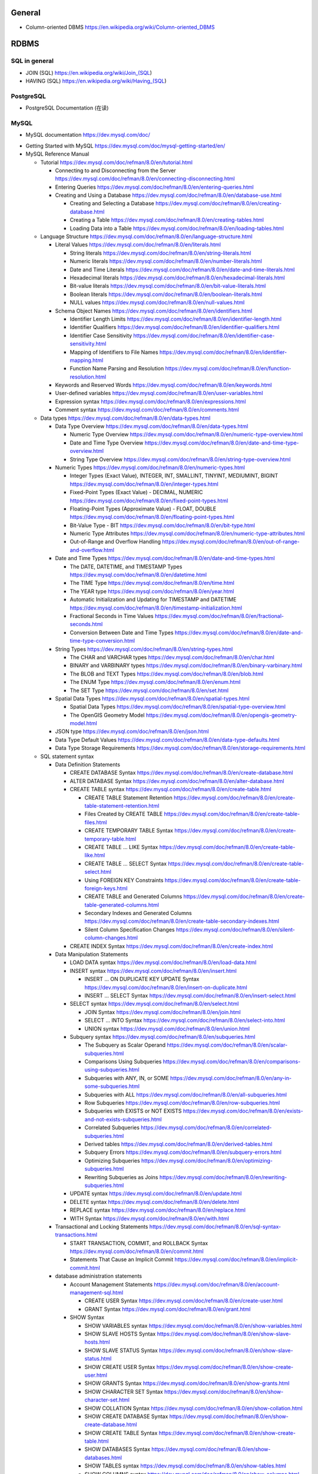 General
=======
- Column-oriented DBMS
  https://en.wikipedia.org/wiki/Column-oriented_DBMS

RDBMS
=====
SQL in general
--------------
- JOIN (SQL)
  https://en.wikipedia.org/wiki/Join_(SQL)

- HAVING (SQL)
  https://en.wikipedia.org/wiki/Having_(SQL)

PostgreSQL
----------
- PostgreSQL Documentation (在读)

MySQL
-----
- MySQL documentation
  https://dev.mysql.com/doc/

* Getting Started with MySQL
  https://dev.mysql.com/doc/mysql-getting-started/en/

* MySQL Reference Manual

  - Tutorial
    https://dev.mysql.com/doc/refman/8.0/en/tutorial.html

    * Connecting to and Disconnecting from the Server
      https://dev.mysql.com/doc/refman/8.0/en/connecting-disconnecting.html

    * Entering Queries
      https://dev.mysql.com/doc/refman/8.0/en/entering-queries.html

    * Creating and Using a Database
      https://dev.mysql.com/doc/refman/8.0/en/database-use.html

      - Creating and Selecting a Database
        https://dev.mysql.com/doc/refman/8.0/en/creating-database.html

      - Creating a Table
        https://dev.mysql.com/doc/refman/8.0/en/creating-tables.html

      - Loading Data into a Table
        https://dev.mysql.com/doc/refman/8.0/en/loading-tables.html

  - Language Structure
    https://dev.mysql.com/doc/refman/8.0/en/language-structure.html

    * Literal Values
      https://dev.mysql.com/doc/refman/8.0/en/literals.html

      - String literals
        https://dev.mysql.com/doc/refman/8.0/en/string-literals.html

      - Numeric literals
        https://dev.mysql.com/doc/refman/8.0/en/number-literals.html

      - Date and Time Literals
        https://dev.mysql.com/doc/refman/8.0/en/date-and-time-literals.html

      - Hexadecimal literals
        https://dev.mysql.com/doc/refman/8.0/en/hexadecimal-literals.html

      - Bit-value literals
        https://dev.mysql.com/doc/refman/8.0/en/bit-value-literals.html

      - Boolean literals
        https://dev.mysql.com/doc/refman/8.0/en/boolean-literals.html

      - NULL values
        https://dev.mysql.com/doc/refman/8.0/en/null-values.html

    * Schema Object Names
      https://dev.mysql.com/doc/refman/8.0/en/identifiers.html

      - Identifier Length Limits
        https://dev.mysql.com/doc/refman/8.0/en/identifier-length.html

      - Identifier Qualifiers
        https://dev.mysql.com/doc/refman/8.0/en/identifier-qualifiers.html

      - Identifier Case Sensitivity
        https://dev.mysql.com/doc/refman/8.0/en/identifier-case-sensitivity.html

      - Mapping of Identifiers to File Names
        https://dev.mysql.com/doc/refman/8.0/en/identifier-mapping.html

      - Function Name Parsing and Resolution
        https://dev.mysql.com/doc/refman/8.0/en/function-resolution.html

    * Keywords and Reserved Words
      https://dev.mysql.com/doc/refman/8.0/en/keywords.html

    * User-defined variables
      https://dev.mysql.com/doc/refman/8.0/en/user-variables.html

    * Expression syntax
      https://dev.mysql.com/doc/refman/8.0/en/expressions.html

    * Comment syntax
      https://dev.mysql.com/doc/refman/8.0/en/comments.html

  - Data types
    https://dev.mysql.com/doc/refman/8.0/en/data-types.html

    * Data Type Overview
      https://dev.mysql.com/doc/refman/8.0/en/data-types.html

      - Numeric Type Overview
        https://dev.mysql.com/doc/refman/8.0/en/numeric-type-overview.html

      - Date and Time Type Overview
        https://dev.mysql.com/doc/refman/8.0/en/date-and-time-type-overview.html

      - String Type Overview
        https://dev.mysql.com/doc/refman/8.0/en/string-type-overview.html

    * Numeric Types
      https://dev.mysql.com/doc/refman/8.0/en/numeric-types.html

      - Integer Types (Exact Value), INTEGER, INT, SMALLINT, TINYINT,
        MEDIUMINT, BIGINT
        https://dev.mysql.com/doc/refman/8.0/en/integer-types.html

      - Fixed-Point Types (Exact Value) - DECIMAL, NUMERIC
        https://dev.mysql.com/doc/refman/8.0/en/fixed-point-types.html

      - Floating-Point Types (Approximate Value) - FLOAT, DOUBLE
        https://dev.mysql.com/doc/refman/8.0/en/floating-point-types.html

      - Bit-Value Type - BIT
        https://dev.mysql.com/doc/refman/8.0/en/bit-type.html

      - Numeric Type Attributes
        https://dev.mysql.com/doc/refman/8.0/en/numeric-type-attributes.html

      - Out-of-Range and Overflow Handling
        https://dev.mysql.com/doc/refman/8.0/en/out-of-range-and-overflow.html

    * Date and Time Types
      https://dev.mysql.com/doc/refman/8.0/en/date-and-time-types.html

      - The DATE, DATETIME, and TIMESTAMP Types
        https://dev.mysql.com/doc/refman/8.0/en/datetime.html

      - The TIME Type
        https://dev.mysql.com/doc/refman/8.0/en/time.html

      - The YEAR type
        https://dev.mysql.com/doc/refman/8.0/en/year.html

      - Automatic Initialization and Updating for TIMESTAMP and DATETIME
        https://dev.mysql.com/doc/refman/8.0/en/timestamp-initialization.html

      - Fractional Seconds in Time Values
        https://dev.mysql.com/doc/refman/8.0/en/fractional-seconds.html

      - Conversion Between Date and Time Types
        https://dev.mysql.com/doc/refman/8.0/en/date-and-time-type-conversion.html

    * String Types
      https://dev.mysql.com/doc/refman/8.0/en/string-types.html

      - The CHAR and VARCHAR types
        https://dev.mysql.com/doc/refman/8.0/en/char.html

      - BINARY and VARBINARY types
        https://dev.mysql.com/doc/refman/8.0/en/binary-varbinary.html

      - The BLOB and TEXT Types
        https://dev.mysql.com/doc/refman/8.0/en/blob.html

      - The ENUM Type
        https://dev.mysql.com/doc/refman/8.0/en/enum.html

      - The SET Type
        https://dev.mysql.com/doc/refman/8.0/en/set.html

    * Spatial Data Types
      https://dev.mysql.com/doc/refman/8.0/en/spatial-types.html

      - Spatial Data Types
        https://dev.mysql.com/doc/refman/8.0/en/spatial-type-overview.html

      - The OpenGIS Geometry Model
        https://dev.mysql.com/doc/refman/8.0/en/opengis-geometry-model.html

    * JSON type
      https://dev.mysql.com/doc/refman/8.0/en/json.html

    * Data Type Default Values
      https://dev.mysql.com/doc/refman/8.0/en/data-type-defaults.html

    * Data Type Storage Requirements
      https://dev.mysql.com/doc/refman/8.0/en/storage-requirements.html

  - SQL statement syntax

    * Data Definition Statements

      - CREATE DATABASE Syntax
        https://dev.mysql.com/doc/refman/8.0/en/create-database.html

      - ALTER DATABASE Syntax
        https://dev.mysql.com/doc/refman/8.0/en/alter-database.html

      - CREATE TABLE syntax
        https://dev.mysql.com/doc/refman/8.0/en/create-table.html

        * CREATE TABLE Statement Retention
          https://dev.mysql.com/doc/refman/8.0/en/create-table-statement-retention.html

        * Files Created by CREATE TABLE
          https://dev.mysql.com/doc/refman/8.0/en/create-table-files.html

        * CREATE TEMPORARY TABLE Syntax
          https://dev.mysql.com/doc/refman/8.0/en/create-temporary-table.html

        * CREATE TABLE ... LIKE Syntax
          https://dev.mysql.com/doc/refman/8.0/en/create-table-like.html

        * CREATE TABLE ... SELECT Syntax
          https://dev.mysql.com/doc/refman/8.0/en/create-table-select.html

        * Using FOREIGN KEY Constraints
          https://dev.mysql.com/doc/refman/8.0/en/create-table-foreign-keys.html

        * CREATE TABLE and Generated Columns
          https://dev.mysql.com/doc/refman/8.0/en/create-table-generated-columns.html

        * Secondary Indexes and Generated Columns
          https://dev.mysql.com/doc/refman/8.0/en/create-table-secondary-indexes.html

        * Silent Column Specification Changes
          https://dev.mysql.com/doc/refman/8.0/en/silent-column-changes.html

      - CREATE INDEX Syntax
        https://dev.mysql.com/doc/refman/8.0/en/create-index.html

    * Data Manipulation Statements

      - LOAD DATA syntax
        https://dev.mysql.com/doc/refman/8.0/en/load-data.html

      - INSERT syntax
        https://dev.mysql.com/doc/refman/8.0/en/insert.html

        * INSERT ... ON DUPLICATE KEY UPDATE Syntax
          https://dev.mysql.com/doc/refman/8.0/en/insert-on-duplicate.html

        * INSERT ... SELECT Syntax
          https://dev.mysql.com/doc/refman/8.0/en/insert-select.html

      - SELECT syntax
        https://dev.mysql.com/doc/refman/8.0/en/select.html

        * JOIN Syntax
          https://dev.mysql.com/doc/refman/8.0/en/join.html

        * SELECT ... INTO Syntax
          https://dev.mysql.com/doc/refman/8.0/en/select-into.html

        * UNION syntax
          https://dev.mysql.com/doc/refman/8.0/en/union.html

      - Subquery syntax
        https://dev.mysql.com/doc/refman/8.0/en/subqueries.html

        * The Subquery as Scalar Operand
          https://dev.mysql.com/doc/refman/8.0/en/scalar-subqueries.html

        * Comparisons Using Subqueries
          https://dev.mysql.com/doc/refman/8.0/en/comparisons-using-subqueries.html

        * Subqueries with ANY, IN, or SOME
          https://dev.mysql.com/doc/refman/8.0/en/any-in-some-subqueries.html

        * Subqueries with ALL
          https://dev.mysql.com/doc/refman/8.0/en/all-subqueries.html

        * Row Subqueries
          https://dev.mysql.com/doc/refman/8.0/en/row-subqueries.html

        * Subqueries with EXISTS or NOT EXISTS
          https://dev.mysql.com/doc/refman/8.0/en/exists-and-not-exists-subqueries.html

        * Correlated Subqueries
          https://dev.mysql.com/doc/refman/8.0/en/correlated-subqueries.html

        * Derived tables
          https://dev.mysql.com/doc/refman/8.0/en/derived-tables.html

        * Subquery Errors
          https://dev.mysql.com/doc/refman/8.0/en/subquery-errors.html

        * Optimizing Subqueries
          https://dev.mysql.com/doc/refman/8.0/en/optimizing-subqueries.html

        * Rewriting Subqueries as Joins
          https://dev.mysql.com/doc/refman/8.0/en/rewriting-subqueries.html

      - UPDATE syntax
        https://dev.mysql.com/doc/refman/8.0/en/update.html

      - DELETE syntax
        https://dev.mysql.com/doc/refman/8.0/en/delete.html

      - REPLACE syntax
        https://dev.mysql.com/doc/refman/8.0/en/replace.html

      - WITH Syntax
        https://dev.mysql.com/doc/refman/8.0/en/with.html

    * Transactional and Locking Statements
      https://dev.mysql.com/doc/refman/8.0/en/sql-syntax-transactions.html

      - START TRANSACTION, COMMIT, and ROLLBACK Syntax
        https://dev.mysql.com/doc/refman/8.0/en/commit.html

      - Statements That Cause an Implicit Commit
        https://dev.mysql.com/doc/refman/8.0/en/implicit-commit.html

    * database administration statements

      - Account Management Statements
        https://dev.mysql.com/doc/refman/8.0/en/account-management-sql.html

        * CREATE USER Syntax
          https://dev.mysql.com/doc/refman/8.0/en/create-user.html

        * GRANT Syntax
          https://dev.mysql.com/doc/refman/8.0/en/grant.html

      - SHOW Syntax

        * SHOW VARIABLES syntax
          https://dev.mysql.com/doc/refman/8.0/en/show-variables.html

        * SHOW SLAVE HOSTS Syntax
          https://dev.mysql.com/doc/refman/8.0/en/show-slave-hosts.html

        * SHOW SLAVE STATUS Syntax
          https://dev.mysql.com/doc/refman/8.0/en/show-slave-status.html

        * SHOW CREATE USER Syntax
          https://dev.mysql.com/doc/refman/8.0/en/show-create-user.html

        * SHOW GRANTS Syntax
          https://dev.mysql.com/doc/refman/8.0/en/show-grants.html

        * SHOW CHARACTER SET Syntax
          https://dev.mysql.com/doc/refman/8.0/en/show-character-set.html

        * SHOW COLLATION Syntax
          https://dev.mysql.com/doc/refman/8.0/en/show-collation.html

        * SHOW CREATE DATABASE Syntax
          https://dev.mysql.com/doc/refman/8.0/en/show-create-database.html

        * SHOW CREATE TABLE Syntax
          https://dev.mysql.com/doc/refman/8.0/en/show-create-table.html

        * SHOW DATABASES Syntax
          https://dev.mysql.com/doc/refman/8.0/en/show-databases.html

        * SHOW TABLES syntax
          https://dev.mysql.com/doc/refman/8.0/en/show-tables.html

        * SHOW COLUMNS syntax
          https://dev.mysql.com/doc/refman/8.0/en/show-columns.html

      - SET Syntax

        * SET NAMES Syntax
          https://dev.mysql.com/doc/refman/8.0/en/set-names.html

        * SET CHARACTER SET Syntax
          https://dev.mysql.com/doc/refman/8.0/en/set-character-set.html

    * Utility statements

      - EXPLAIN syntax
        https://dev.mysql.com/doc/refman/8.0/en/explain.html

      - DESCRIBE syntax
        https://dev.mysql.com/doc/refman/8.0/en/describe.html

    * replication statements

      - SQL Statements for Controlling Slave Servers

        * STOP SLAVE Syntax
          https://dev.mysql.com/doc/refman/8.0/en/stop-slave.html

        * RESET SLAVE Syntax
          https://dev.mysql.com/doc/refman/8.0/en/reset-slave.html

  - Optimization

    * Optimization and Indexes
      https://dev.mysql.com/doc/refman/8.0/en/optimization-indexes.html

      - How MySQL Uses Indexes
        https://dev.mysql.com/doc/refman/8.0/en/mysql-indexes.html

      - Multiple-Column Indexes
        https://dev.mysql.com/doc/refman/8.0/en/multiple-column-indexes.html

  - MySQL programs

    * Using MySQL programs

      - Using Option Files
        https://dev.mysql.com/doc/refman/8.0/en/option-files.html

  - Character Sets, Collations, Unicode
    https://dev.mysql.com/doc/refman/8.0/en/charset.html

    * Character Sets and Collations in General
      https://dev.mysql.com/doc/refman/8.0/en/charset-general.html

    * Character Sets and Collations in MySQL
      https://dev.mysql.com/doc/refman/8.0/en/charset-mysql.html

      - Character Set Repertoire
        https://dev.mysql.com/doc/refman/8.0/en/charset-repertoire.html

      - UTF-8 for Metadata
        https://dev.mysql.com/doc/refman/8.0/en/charset-metadata.html

    * Specifying Character Sets and Collations
      https://dev.mysql.com/doc/refman/8.0/en/charset-syntax.html

      - Collation Naming Conventions
        https://dev.mysql.com/doc/refman/8.0/en/charset-collation-names.html

      - Server Character Set and Collation
        https://dev.mysql.com/doc/refman/8.0/en/charset-server.html

      - Database Character Set and Collation
        https://dev.mysql.com/doc/refman/8.0/en/charset-database.html

      - Table Character Set and Collation
        https://dev.mysql.com/doc/refman/8.0/en/charset-table.html

      - Column Character Set and Collation
        https://dev.mysql.com/doc/refman/8.0/en/charset-column.html

      - Character String Literal Character Set and Collation
        https://dev.mysql.com/doc/refman/8.0/en/charset-literal.html

      - Character Set Introducers
        https://dev.mysql.com/doc/refman/8.0/en/charset-introducer.html

      - Connection Character Sets and Collations
        https://dev.mysql.com/doc/refman/8.0/en/charset-connection.html

      - Configuring Application Character Set and Collation
        https://dev.mysql.com/doc/refman/8.0/en/charset-applications.html

      - Error Message Character Set
        https://dev.mysql.com/doc/refman/8.0/en/charset-errors.html

      - Column Character Set Conversion
        https://dev.mysql.com/doc/refman/8.0/en/charset-conversion.html

    * Unicode Support

      - The utf8mb4 Character Set (4-Byte UTF-8 Unicode Encoding)
        https://dev.mysql.com/doc/refman/8.0/en/charset-unicode-utf8mb4.html

      - Converting Between 3-Byte and 4-Byte Unicode Character Sets
        https://dev.mysql.com/doc/refman/8.0/en/charset-unicode-conversion.html

  - Security

    * MySQL User Account Management
      https://dev.mysql.com/doc/refman/8.0/en/user-account-management.html

      - User Names and Passwords
        https://dev.mysql.com/doc/refman/8.0/en/user-names.html

      - Adding User Accounts
        https://dev.mysql.com/doc/refman/8.0/en/adding-users.html

      - Remove User Accounts
        https://dev.mysql.com/doc/refman/8.0/en/removing-users.html

      - Reserved User Accounts
        https://dev.mysql.com/doc/refman/8.0/en/reserved-users.html

  - Server Administration

    * The MySQL Server

      - Server SQL Modes
        https://dev.mysql.com/doc/refman/8.0/en/sql-mode.html

    * Server Logs

      - Binary Log
        https://dev.mysql.com/doc/refman/5.7/en/binary-log.html

        * binary logging formats
          https://dev.mysql.com/doc/refman/5.7/en/binary-log-formats.html

        * Setting The Binary Log Format
          https://dev.mysql.com/doc/refman/5.7/en/binary-log-setting.html

  - Replication
    https://dev.mysql.com/doc/refman/5.7/en/replication.html

    * Configuring replication
      https://dev.mysql.com/doc/refman/5.7/en/replication-configuration.html

      - Binary Log File Position Based Replication Configuration Overview
        https://dev.mysql.com/doc/refman/5.7/en/binlog-replication-configuration-overview.html

      - Setting Up Binary Log File Position Based Replication
        https://dev.mysql.com/doc/refman/5.7/en/replication-howto.html

        * Setting the Replication Master Configuration
          https://dev.mysql.com/doc/refman/5.7/en/replication-howto-masterbaseconfig.html
        * Creating a User for Replication
          https://dev.mysql.com/doc/refman/5.7/en/replication-howto-repuser.html

        * Obtaining the Replication Master Binary Log Coordinates
          https://dev.mysql.com/doc/refman/5.7/en/replication-howto-masterstatus.html

        * Choosing a Method for Data Snapshots
          https://dev.mysql.com/doc/refman/5.7/en/replication-snapshot-method.html

        * Setting Up Replication Slaves
          https://dev.mysql.com/doc/refman/5.7/en/replication-setup-slaves.html

      - Common Replication Administration Tasks
        https://dev.mysql.com/doc/refman/5.7/en/replication-administration.html

        * Checking Replication Status
          https://dev.mysql.com/doc/refman/5.7/en/replication-administration-status.html

    * Replication Implementation
      https://dev.mysql.com/doc/refman/5.7/en/replication-implementation.html

      - Replication formats
        https://dev.mysql.com/doc/refman/5.7/en/replication-formats.html

        * Advantages and Disadvantages of Statement-Based and Row-Based Replication
          https://dev.mysql.com/doc/refman/5.7/en/replication-sbr-rbr.html

      - Replication Implementation Details
        https://dev.mysql.com/doc/refman/5.7/en/replication-implementation-details.html

      - Replication Relay and Status Logs
        https://dev.mysql.com/doc/refman/5.7/en/slave-logs.html

        * The Slave Relay Log
          https://dev.mysql.com/doc/refman/5.7/en/slave-logs-relaylog.html

        * Slave Status Logs
          https://dev.mysql.com/doc/refman/5.7/en/slave-logs-status.html

      - How Servers Evaluate Replication Filtering Rules
        https://dev.mysql.com/doc/refman/8.0/en/replication-rules.html

    * Replication Notes and Tips

      - Replication Features and Issues

        * Replication of the mysql System Database
          https://dev.mysql.com/doc/refman/8.0/en/replication-features-mysqldb.html

  - MySQL Performance Schema

    * Performance Schema Table Descriptions

      - Performance Schema Replication Tables
        https://dev.mysql.com/doc/refman/8.0/en/performance-schema-replication-tables.html

        * The replication_connection_configuration Table
          https://dev.mysql.com/doc/refman/8.0/en/replication-connection-configuration-table.html

        * The replication_connection_status Table
          https://dev.mysql.com/doc/refman/8.0/en/replication-connection-status-table.html

        * The replication_applier_status Table
          https://dev.mysql.com/doc/refman/8.0/en/replication-applier-status-table.html

        * The replication_applier_global_filters Table
          https://dev.mysql.com/doc/refman/8.0/en/replication-applier-global-filters-table.html

  - Functions and Operators
    https://dev.mysql.com/doc/refman/8.0/en/functions.html

    * Function and Operator Reference
      https://dev.mysql.com/doc/refman/8.0/en/func-op-summary-ref.html

    * Type Conversion in Expression Evaluation
      https://dev.mysql.com/doc/refman/8.0/en/type-conversion.html

    * Operators
      https://dev.mysql.com/doc/refman/8.0/en/non-typed-operators.html

      - Operator Precedence
        https://dev.mysql.com/doc/refman/8.0/en/operator-precedence.html

      - Comparison Functions and Operators
        https://dev.mysql.com/doc/refman/8.0/en/comparison-operators.html

      - Logical Operators
        https://dev.mysql.com/doc/refman/8.0/en/logical-operators.html

      - Assignment Operators
        https://dev.mysql.com/doc/refman/8.0/en/assignment-operators.html

    * Control Flow Functions
      https://dev.mysql.com/doc/refman/8.0/en/control-flow-functions.html

    * String Functions and Operators
      https://dev.mysql.com/doc/refman/8.0/en/string-functions.html

      - String Comparison Functions and Operators
        https://dev.mysql.com/doc/refman/8.0/en/string-comparison-functions.html

      - Regular Expressions
        https://dev.mysql.com/doc/refman/8.0/en/regexp.html

      - Character Set and Collation of Function Results
        https://dev.mysql.com/doc/refman/8.0/en/string-functions-charset.html

    * Numeric Functions and Operators
      https://dev.mysql.com/doc/refman/8.0/en/numeric-functions.html

      - Arithmetic Operators
        https://dev.mysql.com/doc/refman/8.0/en/arithmetic-functions.html

      - Mathematical Functions
        https://dev.mysql.com/doc/refman/8.0/en/mathematical-functions.html

    * Date and Time Functions
      https://dev.mysql.com/doc/refman/8.0/en/date-and-time-functions.html

    * Cast Functions and Operators
      https://dev.mysql.com/doc/refman/8.0/en/cast-functions.html

    * Bit Functions and Operators
      https://dev.mysql.com/doc/refman/8.0/en/bit-functions.html

    * Aggregate (GROUP BY) Functions
      https://dev.mysql.com/doc/refman/8.0/en/group-by-functions-and-modifiers.html

      - Aggregate (GROUP BY) Function Descriptions
        https://dev.mysql.com/doc/refman/8.0/en/group-by-functions.html

      - GROUP BY Modifiers
        https://dev.mysql.com/doc/refman/8.0/en/group-by-modifiers.html

    * Window Functions
      https://dev.mysql.com/doc/refman/8.0/en/window-functions.html

      - Window Function Descriptions
        https://dev.mysql.com/doc/refman/8.0/en/window-function-descriptions.html

      - Window Function Concepts and Syntax
        https://dev.mysql.com/doc/refman/8.0/en/window-functions-usage.html

      - Window Function Frame Specification
        https://dev.mysql.com/doc/refman/8.0/en/window-functions-frames.html

      - Named Windows
        https://dev.mysql.com/doc/refman/8.0/en/window-functions-named-windows.html

- Python driver choice

  * python mysql wiki
    https://wiki.python.org/moin/MySQL

  * django mysql driver
    https://docs.djangoproject.com/en/1.11/ref/databases/#mysql-db-api-drivers

  * openstack PyMySQL evaluation
    https://wiki.openstack.org/wiki/PyMySQL_evaluation

  * stackoverflow answer for comparison of MySQLdb, PyMySQL, mysqlclient,
    MySQL connector/python
    https://stackoverflow.com/questions/43102442/whats-the-difference-between-mysqldb-mysqlclient-and-mysql-connector-python

- Percona tools

  * Percona XtraBackup Documentation
    https://www.percona.com/doc/percona-xtrabackup/LATEST/index.html

    - About Percona XtraBackup
      https://www.percona.com/doc/percona-xtrabackup/LATEST/intro.html

    - Installation
      https://www.percona.com/doc/percona-xtrabackup/LATEST/installation.html

      * Installing Percona XtraBackup on Debian and Ubuntu
        https://www.percona.com/doc/percona-xtrabackup/LATEST/installation/apt_repo.html

    - Prerequisites

      * Connection and Privileges Needed
        https://www.percona.com/doc/percona-xtrabackup/LATEST/using_xtrabackup/privileges.html

    - backups

      * full backup
        https://www.percona.com/doc/percona-xtrabackup/LATEST/backup_scenarios/full_backup.html

      * Accelerating the backup process
        https://www.percona.com/doc/percona-xtrabackup/LATEST/innobackupex/parallel_copy_ibk.html

      * Performing MySQL Hot Backups with Percona XtraBackup and Google Cloud Storage
        https://cloud.google.com/solutions/mysql-hot-backups

    - replication

      * working with binlogs
        https://www.percona.com/doc/percona-xtrabackup/LATEST/xtrabackup_bin/working_with_binary_logs.html

      * How to setup a slave for replication in 6 simple steps with Percona XtraBackup
        https://www.percona.com/doc/percona-xtrabackup/LATEST/howtos/setting_up_replication.html

    - The xtrabackup Option Reference
      https://www.percona.com/doc/percona-xtrabackup/LATEST/xtrabackup_bin/xbk_option_reference.html

  * xbstream binary
    https://www.percona.com/doc/percona-xtrabackup/LATEST/xbstream/xbstream.html

- MySQL 语句自动化审核系统: inception

  * source code
    https://github.com/mysql-inception/inception

  * 使用规范及说明文档
    http://mysql-inception.github.io/inception-document/

  * archer 基于 inception 的自动化 SQL 操作平台
    https://github.com/jly8866/archer

- Coursera: Managing Big Data with MySQL (by Duke University)
  https://www.coursera.org/learn/analytics-mysql/

- mycli: A Terminal Client for MySQL with AutoCompletion and Syntax Highlighting
  https://github.com/dbcli/mycli

  * docs
    http://www.mycli.net/docs

NoSQL
=====
general
-------
- NoSQL wiki
  https://en.wikipedia.org/wiki/NoSQL

- NoSQL databases
  http://nosql-database.org/

MongoDB
-------
- Getting Started with MongoDB: Mongo Shell

- Getting Started with MongoDB: Python Driver

- MongoDB manual
  https://docs.mongodb.com/manual/

  * indexes
    https://docs.mongodb.com/manual/indexes/

    - Single Field Indexes
      https://docs.mongodb.com/manual/core/index-single/

    - Compound Indexes
      https://docs.mongodb.com/manual/core/index-compound/

    - Index Build Operations
      https://docs.mongodb.com/manual/core/index-creation/

    - Index Properties

      * Unique Indexes
        https://docs.mongodb.com/manual/core/index-unique/

    - Indexing Strategies

      * Use Indexes to Sort Query Results
        https://docs.mongodb.com/manual/tutorial/sort-results-with-indexes/

  * MongoDB CRUD Operations

    - MongoDB CRUD Concepts

      * Query Optimization

        - Explain Results
          https://docs.mongodb.com/manual/reference/explain-results/

  * mongo shell methods

    - collection methods

      * ``replaceOne()``
        https://docs.mongodb.com/manual/reference/method/db.collection.replaceOne/

    - cursor methods

      * ``explain()``
        https://docs.mongodb.com/manual/reference/method/cursor.explain/

- PyMongo documentation

  * Datetimes and Timezones
    http://api.mongodb.com/python/current/examples/datetimes.html

Cache
=====

Memcached
---------

- wikipedia
  https://en.wikipedia.org/wiki/Memcached

- Memcached overview
  https://memcached.org/about

- Getting Started

  * Install
    https://github.com/memcached/memcached/wiki/Install

  * Tutorial
    https://github.com/memcached/memcached/wiki/TutorialCachingStory

Redis
-----

- wiki
  https://en.wikipedia.org/wiki/Redis

- homepage
  https://redis.io/

- Introduction to Redis
  https://redis.io/topics/introduction

- Download
  https://redis.io/download

- Tutorials

  * try redis
    http://try.redis.io/

  * Introduction to Redis data types
    https://redis.io/topics/data-types-intro

- Programming with Redis

  * Pub/Sub
    https://redis.io/topics/pubsub

  * Using pipelining to speedup Redis queries
    https://redis.io/topics/pipelining

  * Transactions
    https://redis.io/topics/transactions

  * The full list of commands

    - KEYS
      https://redis.io/commands/keys

    - SCAN
      https://redis.io/commands/scan

    - SUBSCRIBE
      https://redis.io/commands/subscribe

    - UNSUBSCRIBE
      https://redis.io/commands/unsubscribe

    - PSUBSCRIBE
      https://redis.io/commands/psubscribe

    - PUNSUBSCRIBE
      https://redis.io/commands/punsubscribe

    - PUBLISH
      https://redis.io/commands/publish

    - PUBSUB
      https://redis.io/commands/pubsub

    - SELECT
      https://redis.io/commands/select

    - WATCH
      https://redis.io/commands/watch

    - UNWATCH
      https://redis.io/commands/unwatch

    - MULTI
      https://redis.io/commands/multi

    - EXEC
      https://redis.io/commands/exec

    - DISCARD
      https://redis.io/commands/discard

    - GET
      https://redis.io/commands/get

    - SET
      https://redis.io/commands/set

    - INCR
      https://redis.io/commands/incr

    - GETSET
      https://redis.io/commands/getset

    - INCRBY
      https://redis.io/commands/incrby

    - INCRBYFLOAT
      https://redis.io/commands/INCRBYFLOAT

    - DECR
      https://redis.io/commands/decr

    - DECRBY
      https://redis.io/commands/decrby

    - MGET
      https://redis.io/commands/mget

    - MSET
      https://redis.io/commands/mset

    - EXISTS
      https://redis.io/commands/exists

    - DEL
      https://redis.io/commands/del

    - TYPE
      https://redis.io/commands/type

    - EXPIRE
      https://redis.io/commands/expire

    - PERSIST
      https://redis.io/commands/persist

    - TTL
      https://redis.io/commands/ttl

    - PTTL
      https://redis.io/commands/pttl

    - LPUSH
      https://redis.io/commands/lpush

    - RPUSH
      https://redis.io/commands/rpush

    - LRANGE
      https://redis.io/commands/lrange

    - LPOP
      https://redis.io/commands/lpop

    - RPOP
      https://redis.io/commands/rpop

    - LTRIM
      https://redis.io/commands/ltrim

    - BLPOP
      https://redis.io/commands/blpop

    - BRPOP
      https://redis.io/commands/brpop

    - RPOPLPUSH
      https://redis.io/commands/rpoplpush

    - BRPOPLPUSH
      https://redis.io/commands/brpoplpush

    - LREM
      https://redis.io/commands/LREM

    - HSET
      https://redis.io/commands/hset

    - HGET
      https://redis.io/commands/hget

    - HMSET
      https://redis.io/commands/hmset

    - HMGET
      https://redis.io/commands/hmget

    - HGETALL
      https://redis.io/commands/hgetall

    - HKEYS
      https://redis.io/commands/hkeys

    - HVALS
      https://redis.io/commands/hvals

    - HEXISTS
      https://redis.io/commands/hexists

    - HDEL
      https://redis.io/commands/hdel

    - HLEN
      https://redis.io/commands/hlen

    - HINCRBY
      https://redis.io/commands/hincrby

    - SADD
      https://redis.io/commands/sadd

    - SREM
      https://redis.io/commands/srem

    - SCARD
      https://redis.io/commands/scard

    - SMEMBERS
      https://redis.io/commands/smembers

    - SISMEMBER
      https://redis.io/commands/sismember

    - SINTER
      https://redis.io/commands/sinter

    - SINTERSTORE
      https://redis.io/commands/sinterstore

    - SUNION
      https://redis.io/commands/sunion

    - SUNIONSTORE
      https://redis.io/commands/sunionstore

    - SPOP
      https://redis.io/commands/spop

    - SRANDMEMBER
      https://redis.io/commands/srandmember

    - SDIFF
      https://redis.io/commands/sdiff

    - SDIFFSTORE
      https://redis.io/commands/sdiffstore

    - ZADD
      https://redis.io/commands/zadd

    - ZREM
      https://redis.io/commands/zrem

    - ZREMRANGEBYSCORE
      https://redis.io/commands/zremrangebyscore

    - ZREMRANGEBYLEX
      https://redis.io/commands/zremrangebylex

    - ZREMRANGEBYRANK
      https://redis.io/commands/zremrangebyrank

    - ZINCRBY
      https://redis.io/commands/zincrby

    - ZUNIONSTORE
      https://redis.io/commands/zunionstore

    - ZINTERSTORE
      https://redis.io/commands/zinterstore

    - ZSCORE
      https://redis.io/commands/zscore

    - ZLEXCOUNT
      https://redis.io/commands/zlexcount

    - ZRANGE
      https://redis.io/commands/zrange

    - ZREVRANGE
      https://redis.io/commands/zrevrange

    - ZRANGEBYSCORE
      https://redis.io/commands/zrangebyscore

    - ZREVRANGEBYSCORE
      https://redis.io/commands/zrevrangebyscore

    - ZRANGEBYLEX
      https://redis.io/commands/zrangebylex

    - ZREVRANGEBYLEX
      https://redis.io/commands/zrevrangebylex

    - ZPOPMIN
      https://redis.io/commands/zpopmin

    - ZPOPMAX
      https://redis.io/commands/zpopmax

    - BZPOPMIN
      https://redis.io/commands/bzpopmin

    - BZPOPMAX
      https://redis.io/commands/bzpopmax

    - ZRANK
      https://redis.io/commands/zremrangebylex

    - ZREVRANK
      https://redis.io/commands/zrevrank

    - ZCOUNT
      https://redis.io/commands/zcount

    - ZSCAN
      https://redis.io/commands/zscan

    - SETBIT
      https://redis.io/commands/setbit

    - GETBIT
      https://redis.io/commands/getbit

    - BICOUNT
      https://redis.io/commands/bitcount
   
    - BITOP
      https://redis.io/commands/bitop

    - BITPOS
      https://redis.io/commands/bitpos

    - PFADD
      https://redis.io/commands/pfadd

    - PFCOUNT
      https://redis.io/commands/pfcount

- Administration

  * redis-cli, the Redis command line interface
    https://redis.io/topics/rediscli

Search Engine
=============

Overview
--------
- Search Engine wiki
  https://en.wikipedia.org/wiki/Search_engine_(computing)

- Solr or Elasticsearch–That Is the Question
  https://www.datanami.com/2015/01/22/solr-elasticsearch-question/

Lucene
------
- Apache Lucene wiki
  https://en.wikipedia.org/wiki/Apache_Lucene

Elasticsearch
-------------
- Elasticsearch wiki
  https://en.wikipedia.org/wiki/Elasticsearch

- Elasticsearch: The Definitive Guide (在读)

- Elasticsearch Reference (在读)
  https://www.elastic.co/guide/en/elasticsearch/reference/current/index.html

Google
------
- Google Advanced Search Operators: The Ultimate List (40+ Advanced Operators)
  https://www.spyfu.com/blog/google-search-operators/

- Refine web searches
  https://support.google.com/websearch/answer/2466433?visit_id=637002234560518368-2298607146&p=adv_operators&hl=en&rd=1

- Google Search Operators
  https://moz.com/learn/seo/search-operators

- Mastering Google Search Operators in 67 Easy Steps
  https://moz.com/blog/mastering-google-search-operators-in-67-steps

- Google guide
  http://www.googleguide.com/

  * Entering a Query
    http://www.googleguide.com/entering_queries.html

  * Going Directly to the First Result
    http://www.googleguide.com/first_result.html

  * Selecting Search Terms
    http://www.googleguide.com/select_terms.html

  * Interpreting Your Query
    http://www.googleguide.com/interpreting_queries.html

  * Crafting Your Query by using Special Characters
    http://www.googleguide.com/crafting_queries.html

    - Quoted Phrases
      http://www.googleguide.com/quoted_phrases.html

    - The - operator
      http://www.googleguide.com/minus_operator.html

    - The OR and | Operators
      http://www.googleguide.com/or_operator.html

    - The .. Operator
      http://www.googleguide.com/number_range.html

    - The * Operator
      http://www.googleguide.com/wildcard_operator.html

  * Using search operators
    http://www.googleguide.com/using_advanced_operators.html

  * Favorite Features
    http://www.googleguide.com/category/favorite-features/
